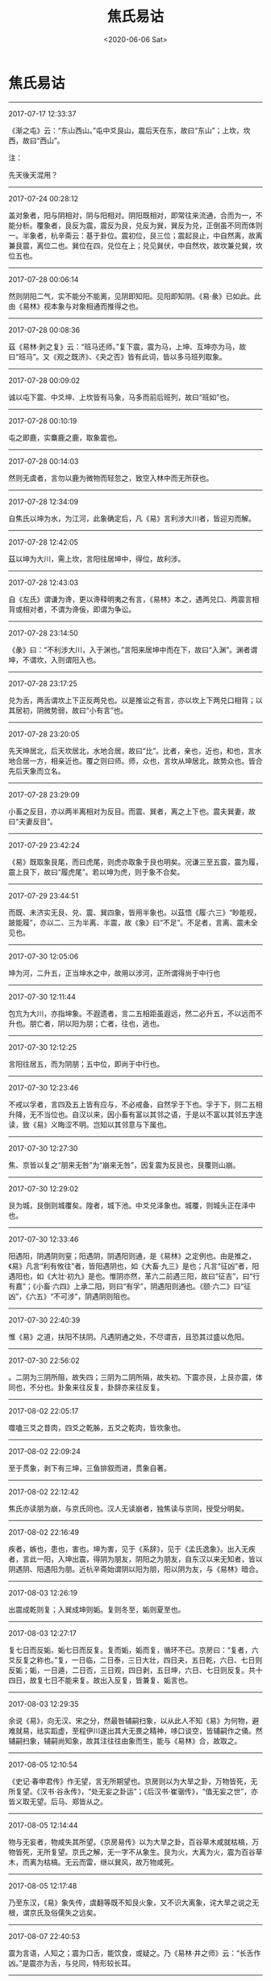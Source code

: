#+HUGO_BASE_DIR: ~/blog
#+HUGO_SECTION: digest
#+DATE:<2020-06-06 Sat>
#+HUGO_AUTO_SET_LASTMOD: t
#+HUGO_TAGS:摘抄 古籍 儒学 易学
#+HUGO_CATEGORIES:摘抄
#+HUGO_DRAFT: false
#+TITLE: 焦氏易诂
#+OPTIONS: toc:nil num:nil title:nil
#+STARTUP: showall
#+TAGS: 摘抄(d) 古籍(o) 儒学(r) 易学(y)

* 焦氏易诂

-----

2017-07-17 12:33:37

《渐之屯》云：“东山西山。”屯中爻艮山，震后天在东，故曰“东山”；上坎，坎西，故曰“西山”。

注：

先天後天混用？

-----

2017-07-24 00:28:12

盖对象者，阳与阴相对，阴与阳相对。阴阳既相对，即常往来流通，合而为一，不能分析。覆象者，艮反为震，震反为艮，兑反为巽，巽反为兑，正倒虽不同而体则一。半象者，杭辛斋云：基于卦位。震初位，艮三位；震起艮止，中自然离，故离兼艮震，离位二也。巽位在四，兑位在上；兑见巽伏，中自然坎，故坎兼兑巽，坎位五也。

-----

2017-07-28 00:06:14

然则阴阳二气，实不能分不能离，见阴即知阳。见阳即知阴。《易·彖》已如此。此由《易林》视本象与对象相通而推得之也。

-----

2017-07-28 00:08:36

茲《易林·剥之复》云：“班马还师。”复下震，震为马，上坤、互坤亦为马，故曰“班马”。又《观之既济》、《夬之否》皆有此词，皆以多马班列取象。

-----

2017-07-28 00:09:02

诚以屯下震、中爻坤、上坎皆有马象，马多而前后班列，故曰“班如”也。

-----

2017-07-28 00:10:19

屯之即鹿，实麋鹿之鹿，取象震也。

-----

2017-07-28 00:14:03

然则无虞者，言勿以鹿为微物而轻忽之，致空入林中而无所获也。

-----

2017-07-28 12:34:09

自焦氏以坤为水，为江河，此象确定后，凡《易》言利涉大川者，皆迎刃而解。

-----

2017-07-28 12:42:05

茲以坤为大川，需上坎，言阳往居坤中，得位，故利涉。

-----

2017-07-28 12:43:03

自《左氏》谓谦为谗，更以谗释明夷之有言，《易林》本之，遇两兑口、两震言相背或相对者，不谓为谗佞，即谓为争讼。

-----

2017-07-28 23:14:50

《彖》曰：“不利涉大川，入于渊也。”言阳来居坤中而在下，故曰“入渊”。渊者谓坤，不谓坎，入则谓阳入也。

-----

2017-07-28 23:17:25

兑为舌，两舌谓坎上下正反两兑也。以是推讼之有言，亦以坎上下两兑口相背；以其居初，阴微势弱，故曰“小有言”也。

-----

2017-07-28 23:20:05

先天坤居北，后天坎居北，水地合居，故曰“比”。比者，亲也，近也，和也，言水地合居一方，相亲近也。覆之则曰师。师，众也，言坎从坤居北，故势众也。皆合先后天象而立名。

-----

2017-07-28 23:29:09

小畜之反目，亦以两半离相对为反目。而震、巽者，离之上下也。震夫巽妻，故曰“夫妻反目”。

-----

2017-07-29 23:42:24

《易》既取象艮尾，而曰虎尾，则虎亦取象于艮也明矣。况谦三至五震，震为履，震上艮下，故曰“履虎尾”。若以坤为虎，则于象不合矣。

-----

2017-07-29 23:44:51

而既、未济实无艮、兑、震、巽四象，皆用半象也。以茲悟《履·六三》“眇能视，跛能履”，亦以二、三为半离、半震，故《象》曰“不足”。不足者，言离、震未全见也。

-----

2017-07-30 12:05:06

坤为河，二升五，正当坤水之中，故用以涉河，正所谓得尚于中行也

-----

2017-07-30 12:11:44

包巟为大川，亦指坤象。不遐遗者，言二五相距虽遐远，然二必升五，不以远而不升也。朋亡者，阴以阳为朋；亡者，往也，逃也。

-----

2017-07-30 12:12:25

言阳往居五，而为阴朋；五中位，即尚于中行也。

-----

2017-07-30 12:23:46

不戒以孚者，言四及五上皆有应与，不必戒备，自然孚于下也。孚于下，则二五相升降，无不当位也。自汉以来，因小畜有富以其邻之语，于是以不富以其邻五字连读，致《易》义晦涩不明。岂知以其邻意与下属也。

-----

2017-07-30 12:27:30

焦、京皆以复之“朋来无咎”为“崩来无咎”，因复震为反艮也，艮覆则山崩。

-----

2017-07-30 12:29:02

艮为城，艮倒则城覆矣。隍者，城下池。中爻兑泽象也。城覆，则城头正在泽中也。

-----

2017-07-30 12:33:46

阳遇阳，阴遇阴则窒；阳遇阴，阴遇阳则通，是《易林》之定例也。由是推之，《易》凡言“利有攸往”者，皆阳遇阴也，如《大畜·九三》是也；凡言“征凶”者，阳遇阳也，如《大壮·初九》是也。惟阴亦然，革六二前遇三阳，故曰“征吉”，曰“行有嘉”；《小畜·六四》上承二阳，则曰“有孚”，阴遇阳则通也。《颐·六二》曰“征凶”，《六五》“不可涉”，阴遇阴则阻也。

-----

2017-07-30 22:40:39

惟《易》之道，扶阳不扶阴。凡遇阴通之处，不尽谓吉，且恐其过盛以危阳。

-----

2017-07-30 22:56:02

。二阴为三阴所阻，故失四；三阴为二阴所隔，故失初。下震亦艮，上艮亦震，体同也，不分也。卦象来往反复，卦辞亦来往反复。

-----

2017-08-02 22:05:17

噬嗑三爻之昔肉，四爻之乾胏，五爻之乾肉，皆坎象也。

-----

2017-08-02 22:09:24

至于贯象，剥下有三坤，三鱼排叙而进，贯象自著。

-----

2017-08-02 22:12:42

焦氏亦读朋为崩，与京氏同也。汉人无读崩者，独焦读与京同，授受分明矣。

-----

2017-08-02 22:16:49

疾者，嫉也，患也，害也。坤为害，见于《系辞》，见于《孟氏逸象》。出入无疾者，言此一阳，入坤出震，得阴为朋友，阴阳之为朋友，自东汉以来无知者，皆以阴遇阴、阳遇阳为朋。近杭辛斋始谓阴以阳为朋，阳以阴为友，与《易林》暗合。

-----

2017-08-03 12:26:19

出震成乾则复；入巽成坤则姤。复则冬至，姤则夏至也。

-----

2017-08-03 12:27:17

复七日而反姤，姤七日而反复。复而姤，姤而复，循环不已。京房曰：“复者，六爻反复之称也。”复，一日临，二日泰，三日大壮，四日夬，五日乾，六日、七日则反姤；姤，一日遁，二日否，三日观，四日剥，五日坤，六日、七日则反复。共十四日，故复七日不能来复。故出入反复，皆兼复、姤言也。

-----

2017-08-03 12:29:35

余说《易》，向无汉、宋之分，然最咎辅嗣扫象，以从此人不知《易》为何物，避难就易，祛实蹈虚，至程伊川遂出其大无畏之精神，哆口谈空，皆辅嗣作之俑。然辅嗣扫象，辅嗣尚知象，故其注往往由象而生，能与《易林》合，故取之。

-----

2017-08-05 12:10:54

《史记·春申君传》作无望，言无所期望也。京房则以为大旱之卦，万物皆死，无所复望。《汉书·谷永传》，“处无妄之卦运”；《后汉书·崔骃传》，“值无妄之世”，亦皆义取无望。后马、郑皆从之。

-----

2017-08-05 12:14:44

物与无妄者，物咸失其所望。《京房易传》以为大旱之卦，百谷草木咸就枯槁，万物皆死，无所复望。京氏之解，无一字不从象生。艮为火，大离为火，震为百谷草木，而离为枯槁。无云而雷，继以巽风，故万物咸死。

-----

2017-08-05 12:17:48

乃至东汉，《易》象失传，虞翻等既不知艮火象，又不识大离象，诧大旱之说之无根，谓京氏及俗儒失之远矣。

-----

2017-08-07 22:40:53

震为言语，人知之；震为口舌，能饮食，或疑之。乃《易林·井之师》云：“长舌作凶。”是震亦为舌，与兑同，特形较长耳。

-----

2017-08-07 22:43:25

盖饮食者，人之所争，两口相对，争象尤著。争则怒，怒则斗；能节则争端息矣，故节饮食。

-----

2017-08-07 22:44:32

损象云：“君子以惩忿窒欲。”惩忿即慎言语，窒欲即节饮食。损二至上亦颐也，可互为注脚也。

-----

2017-08-07 22:48:39

《颐·初九》之“舍尔灵龟”，艮为龟，初九艮覆，故曰“舍尔灵龟”。与《巽·上九》之“丧斧”，《革·九四》之“改命”义同也，皆用覆也。

-----

2017-08-07 22:51:58

凡《易林》言枯者，无不属离。

-----

2017-08-07 22:53:56

离中虚故枯。乾为实、为金玉，虽老不枯也。

